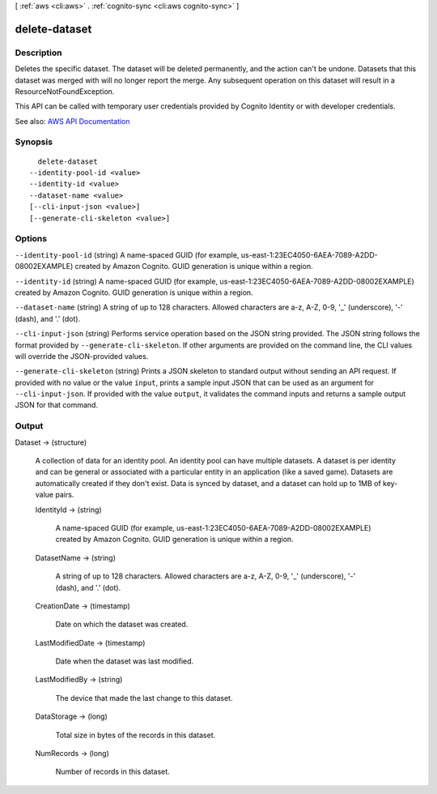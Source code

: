 [ :ref:`aws <cli:aws>` . :ref:`cognito-sync <cli:aws cognito-sync>` ]

.. _cli:aws cognito-sync delete-dataset:


**************
delete-dataset
**************



===========
Description
===========



Deletes the specific dataset. The dataset will be deleted permanently, and the action can't be undone. Datasets that this dataset was merged with will no longer report the merge. Any subsequent operation on this dataset will result in a ResourceNotFoundException.

 

This API can be called with temporary user credentials provided by Cognito Identity or with developer credentials.



See also: `AWS API Documentation <https://docs.aws.amazon.com/goto/WebAPI/cognito-sync-2014-06-30/DeleteDataset>`_


========
Synopsis
========

::

    delete-dataset
  --identity-pool-id <value>
  --identity-id <value>
  --dataset-name <value>
  [--cli-input-json <value>]
  [--generate-cli-skeleton <value>]




=======
Options
=======

``--identity-pool-id`` (string)
A name-spaced GUID (for example, us-east-1:23EC4050-6AEA-7089-A2DD-08002EXAMPLE) created by Amazon Cognito. GUID generation is unique within a region.

``--identity-id`` (string)
A name-spaced GUID (for example, us-east-1:23EC4050-6AEA-7089-A2DD-08002EXAMPLE) created by Amazon Cognito. GUID generation is unique within a region.

``--dataset-name`` (string)
A string of up to 128 characters. Allowed characters are a-z, A-Z, 0-9, '_' (underscore), '-' (dash), and '.' (dot).

``--cli-input-json`` (string)
Performs service operation based on the JSON string provided. The JSON string follows the format provided by ``--generate-cli-skeleton``. If other arguments are provided on the command line, the CLI values will override the JSON-provided values.

``--generate-cli-skeleton`` (string)
Prints a JSON skeleton to standard output without sending an API request. If provided with no value or the value ``input``, prints a sample input JSON that can be used as an argument for ``--cli-input-json``. If provided with the value ``output``, it validates the command inputs and returns a sample output JSON for that command.



======
Output
======

Dataset -> (structure)

  A collection of data for an identity pool. An identity pool can have multiple datasets. A dataset is per identity and can be general or associated with a particular entity in an application (like a saved game). Datasets are automatically created if they don't exist. Data is synced by dataset, and a dataset can hold up to 1MB of key-value pairs.

  IdentityId -> (string)

    A name-spaced GUID (for example, us-east-1:23EC4050-6AEA-7089-A2DD-08002EXAMPLE) created by Amazon Cognito. GUID generation is unique within a region.

    

  DatasetName -> (string)

    A string of up to 128 characters. Allowed characters are a-z, A-Z, 0-9, '_' (underscore), '-' (dash), and '.' (dot).

    

  CreationDate -> (timestamp)

    Date on which the dataset was created.

    

  LastModifiedDate -> (timestamp)

    Date when the dataset was last modified.

    

  LastModifiedBy -> (string)

    The device that made the last change to this dataset.

    

  DataStorage -> (long)

    Total size in bytes of the records in this dataset.

    

  NumRecords -> (long)

    Number of records in this dataset.

    

  

